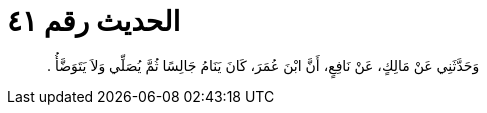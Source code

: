 
= الحديث رقم ٤١

[quote.hadith]
وَحَدَّثَنِي عَنْ مَالِكٍ، عَنْ نَافِعٍ، أَنَّ ابْنَ عُمَرَ، كَانَ يَنَامُ جَالِسًا ثُمَّ يُصَلِّي وَلاَ يَتَوَضَّأُ ‏.‏